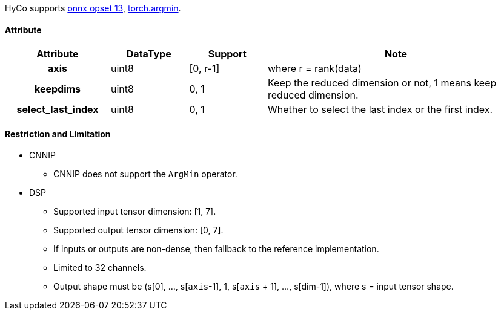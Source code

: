 HyCo supports https://github.com/onnx/onnx/blob/main/docs/Operators.md#ArgMin[onnx opset 13], https://pytorch.org/docs/stable/generated/torch.argmin.html[torch.argmin].

==== Attribute

[width="100%", cols="^.^20%h,^.^15%,^.^15%,.^50%", options="header"]
|===
|*Attribute* |*DataType* |*Support* |*Note*

| axis | uint8 | [0, r-1] | where r = rank(data)
| keepdims | uint8 | 0, 1 | Keep the reduced dimension or not, 1 means keep reduced dimension.
| select_last_index | uint8 | 0, 1 | Whether to select the last index or the first index.
|===

==== Restriction and Limitation

* CNNIP
** CNNIP does not support the `ArgMin` operator.

* DSP
** Supported input tensor dimension: [1, 7].
** Supported output tensor dimension: [0, 7].
** If inputs or outputs are non-dense, then fallback to the reference implementation.
** Limited to 32 channels.
** Output shape must be (s[0], ..., s[`axis`-1], 1, s[`axis` + 1], ..., s[dim-1]), where s = input tensor shape.
